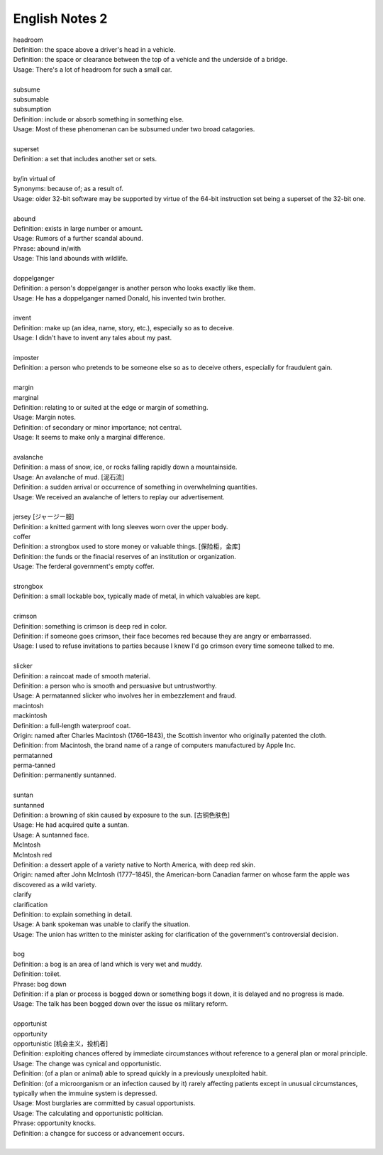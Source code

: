 ***************
English Notes 2
***************

| headroom
| Definition: the space above a driver's head in a vehicle.
| Definition: the space or clearance between the top of a vehicle and the underside of a bridge.
| Usage: There's a lot of headroom for such a small car.
| 
| subsume
| subsumable
| subsumption
| Definition: include or absorb something in something else.
| Usage: Most of these phenomenan can be subsumed under two broad catagories.
|
| superset
| Definition: a set that includes another set or sets.
|
| by/in virtual of
| Synonyms: because of; as a result of.
| Usage: older 32-bit software may be supported by virtue of the 64-bit instruction set being a superset of the 32-bit one.
|
| abound
| Definition: exists in large number or amount.
| Usage: Rumors of a further scandal abound.
| Phrase: abound in/with
| Usage: This land abounds with wildlife.
| 
| doppelganger
| Definition: a person's doppelganger is another person who looks exactly like them.
| Usage: He has a doppelganger named Donald, his invented twin brother.
| 
| invent
| Definition: make up (an idea, name, story, etc.), especially so as to deceive.
| Usage: I didn't have to invent any tales about my past.
| 
| imposter
| Definition: a person who pretends to be someone else so as to deceive others, especially for fraudulent gain.
| 
| margin
| marginal
| Definition: relating to or suited at the edge or margin of something.
| Usage: Margin notes.
| Definition: of secondary or minor importance; not central.
| Usage: It seems to make only a marginal difference.
| 
| avalanche
| Definition: a mass of snow, ice, or rocks falling rapidly down a mountainside.
| Usage: An avalanche of mud. [泥石流]
| Definition: a sudden arrival or occurrence of something in overwhelming quantities.
| Usage: We received an avalanche of letters to replay our advertisement.
| 
| jersey [ジャージー服]
| Definition: a knitted garment with long sleeves worn over the upper body.

.. image:: images/jersey.jpg

| coffer
| Definition: a strongbox used to store money or valuable things. [保险柜，金库]
| Definition: the funds or the finacial reserves of an institution or organization.
| Usage: The ferderal government's empty coffer.
| 
| strongbox
| Definition: a small lockable box, typically made of metal, in which valuables are kept.
| 
| crimson
| Definition: something is crimson is deep red in color.
| Definition: if someone goes crimson, their face becomes red because they are angry or embarrassed.
| Usage: I used to refuse invitations to parties because I knew I'd go crimson every time someone talked to me.
| 
| slicker
| Definition: a raincoat made of smooth material.
| Definition: a person who is smooth and persuasive but untrustworthy.
| Usage: A permatanned slicker who involves her in embezzlement and fraud.

.. image:: images/slicker.jpg

| macintosh
| mackintosh
| Definition: a full-length waterproof coat.
| Origin: named after Charles Macintosh (1766–1843), the Scottish inventor who originally patented the cloth.
| Definition: from Macintosh, the brand name of a range of computers manufactured by Apple Inc.

.. image:: images/macintosh.jpg

| permatanned
| perma-tanned
| Definition: permanently suntanned.
| 
| suntan
| suntanned
| Definition: a browning of skin caused by exposure to the sun. [古铜色肤色]
| Usage: He had acquired quite a suntan.
| Usage: A suntanned face.

.. image:: images/suntanned_skin.jpg

| McIntosh
| McIntosh red
| Definition: a dessert apple of a variety native to North America, with deep red skin.
| Origin: named after John McIntosh (1777–1845), the American-born Canadian farmer on whose farm the apple was discovered as a wild variety.

.. image:: images/mcintosh_red.jpeg

| clarify
| clarification
| Definition: to explain something in detail.
| Usage: A bank spokeman was unable to clarify the situation.
| Usage: The union has written to the minister asking for clarification of the government's controversial decision.
| 
| bog
| Definition: a bog is an area of land which is very wet and muddy.
| Definition: toilet.
| Phrase: bog down
| Definition: if a plan or process is bogged down or something bogs it down, it is delayed and no progress is made.
| Usage: The talk has been bogged down over the issue os military reform.
| 
| opportunist
| opportunity
| opportunistic [机会主义，投机者]
| Definition: exploiting chances offered by immediate circumstances without reference to a general plan or moral principle.
| Usage: The change was cynical and opportunistic.
| Definition: (of a plan or animal) able to spread quickly in a previously unexploited habit.
| Definition: (of a microorganism or an infection caused by it) rarely affecting patients except in unusual circumstances, typically when the immuine system is depressed.
| Usage: Most burglaries are committed by casual opportunists.
| Usage: The calculating and opportunistic politician.
| Phrase: opportunity knocks.
| Definition: a changce for success or advancement occurs.
| 